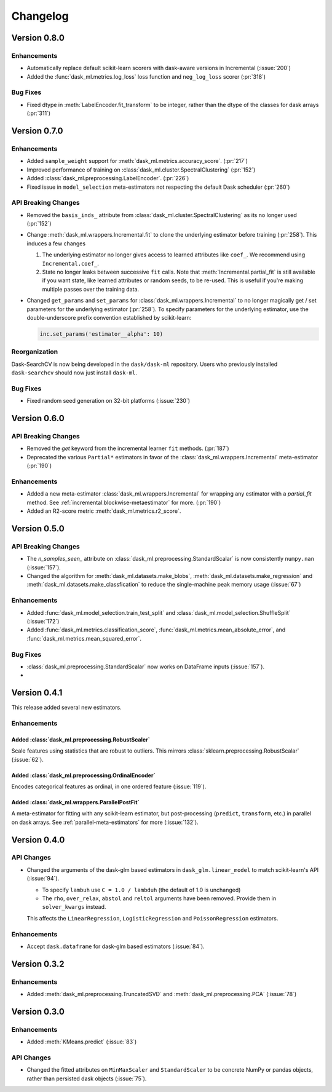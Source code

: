Changelog
=========

Version 0.8.0
~~~~~~~~~~~~~

Enhancements
------------

- Automatically replace default scikit-learn scorers with dask-aware versions in Incremental (:issue:`200`)
- Added the :func:`dask_ml.metrics.log_loss` loss function and ``neg_log_loss`` scorer (:pr:`318`)

Bug Fixes
---------

- Fixed dtype in :meth:`LabelEncoder.fit_transform` to be integer, rather than the dtype of the classes for dask arrays (:pr:`311`)

Version 0.7.0
~~~~~~~~~~~~~

Enhancements
------------

- Added ``sample_weight`` support for :meth:`dask_ml.metrics.accuracy_score`. (:pr:`217`)
- Improved performance of training on :class:`dask_ml.cluster.SpectralClustering` (:pr:`152`)
- Added :class:`dask_ml.preprocessing.LabelEncoder`. (:pr:`226`)
- Fixed issue in ``model_selection`` meta-estimators not respecting the default Dask scheduler (:pr:`260`)

API Breaking Changes
--------------------

- Removed the ``basis_inds_`` attribute from :class:`dask_ml.cluster.SpectralClustering` as its no longer used (:pr:`152`)
- Change :meth:`dask_ml.wrappers.Incremental.fit` to clone the underlying estimator before training (:pr:`258`). This induces a few changes

  1. The underlying estimator no longer gives access to learned attributes like ``coef_``. We recommend using
     ``Incremental.coef_``.
  2. State no longer leaks between successive ``fit`` calls. Note that :meth:`Incremental.partial_fit` is still available
     if you want state, like learned attributes or random seeds, to be re-used. This is useful if you're making multiple
     passes over the training data.
- Changed ``get_params`` and ``set_params`` for :class:`dask_ml.wrappers.Incremental` to no longer magically get / set parameters
  for the underlying estimator (:pr:`258`). To specify parameters for the underlying estimator, use the double-underscore prefix convention
  established by scikit-learn:

  .. code-block:: python

     inc.set_params('estimator__alpha': 10)

Reorganization
--------------

Dask-SearchCV is now being developed in the ``dask/dask-ml`` repository. Users
who previously installed ``dask-searchcv`` should now just install ``dask-ml``.

Bug Fixes
---------

- Fixed random seed generation on 32-bit platforms (:issue:`230`)


Version 0.6.0
~~~~~~~~~~~~~

API Breaking Changes
--------------------

- Removed the `get` keyword from the incremental learner ``fit`` methods. (:pr:`187`)
- Deprecated the various ``Partial*`` estimators in favor of the :class:`dask_ml.wrappers.Incremental` meta-estimator (:pr:`190`)

Enhancements
------------

- Added a new meta-estimator :class:`dask_ml.wrappers.Incremental` for wrapping any estimator with a `partial_fit` method. See :ref:`incremental.blockwise-metaestimator` for more. (:pr:`190`)
- Added an R2-score metric :meth:`dask_ml.metrics.r2_score`.

Version 0.5.0
~~~~~~~~~~~~~

API Breaking Changes
--------------------

- The `n_samples_seen_` attribute on :class:`dask_ml.preprocessing.StandardScalar` is now consistently ``numpy.nan`` (:issue:`157`).
- Changed the algorithm for :meth:`dask_ml.datasets.make_blobs`, :meth:`dask_ml.datasets.make_regression` and :meth:`dask_ml.datasets.make_classfication` to reduce the single-machine peak memory usage (:issue:`67`)

Enhancements
------------

- Added :func:`dask_ml.model_selection.train_test_split` and :class:`dask_ml.model_selection.ShuffleSplit` (:issue:`172`)
- Added :func:`dask_ml.metrics.classification_score`, :func:`dask_ml.metrics.mean_absolute_error`, and :func:`dask_ml.metrics.mean_squared_error`.


Bug Fixes
---------

- :class:`dask_ml.preprocessing.StandardScalar` now works on DataFrame inputs (:issue:`157`).
-

Version 0.4.1
~~~~~~~~~~~~~

This release added several new estimators.

Enhancements
------------

Added :class:`dask_ml.preprocessing.RobustScaler`
"""""""""""""""""""""""""""""""""""""""""""""""""

Scale features using statistics that are robust to outliers. This mirrors
:class:`sklearn.preprocessing.RobustScalar` (:issue:`62`).

Added :class:`dask_ml.preprocessing.OrdinalEncoder`
"""""""""""""""""""""""""""""""""""""""""""""""""""

Encodes categorical features as ordinal, in one ordered feature (:issue:`119`).

Added :class:`dask_ml.wrappers.ParallelPostFit`
"""""""""""""""""""""""""""""""""""""""""""""""

A meta-estimator for fitting with any scikit-learn estimator, but post-processing
(``predict``, ``transform``, etc.) in parallel on dask arrays.
See :ref:`parallel-meta-estimators` for more (:issue:`132`).

Version 0.4.0
~~~~~~~~~~~~~

API Changes
-----------

- Changed the arguments of the dask-glm based estimators in
  ``dask_glm.linear_model`` to match scikit-learn's API (:issue:`94`).

  * To specify ``lambuh`` use ``C = 1.0 / lambduh`` (the default of 1.0 is
    unchanged)
  * The ``rho``, ``over_relax``, ``abstol`` and ``reltol`` arguments have been
    removed. Provide them in ``solver_kwargs`` instead.

  This affects the ``LinearRegression``, ``LogisticRegression`` and
  ``PoissonRegression`` estimators.

Enhancements
------------

- Accept ``dask.dataframe`` for dask-glm based estimators (:issue:`84`).

Version 0.3.2
~~~~~~~~~~~~~

Enhancements
------------

- Added :meth:`dask_ml.preprocessing.TruncatedSVD` and
  :meth:`dask_ml.preprocessing.PCA` (:issue:`78`)

Version 0.3.0
~~~~~~~~~~~~~

Enhancements
------------

- Added :meth:`KMeans.predict` (:issue:`83`)

API Changes
-----------

- Changed the fitted attributes on ``MinMaxScaler`` and ``StandardScaler`` to be
  concrete NumPy or pandas objects, rather than persisted dask objects
  (:issue:`75`).
